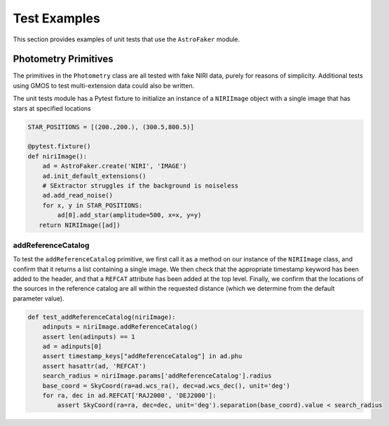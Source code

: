 Test Examples
*************

This section provides examples of unit tests that use the ``AstroFaker``
module.


Photometry Primitives
=====================

The primitives in the ``Photometry`` class are all tested with fake NIRI
data, purely for reasons of simplicity. Additional tests using GMOS to
test multi-extension data could also be written.

The unit tests module has a Pytest fixture to initialize an instance of
a ``NIRIImage`` object with a single image that has stars at specified
locations

.. code-block:: python

   STAR_POSITIONS = [(200.,200.), (300.5,800.5)]

   @pytest.fixture()
   def niriImage():
       ad = AstroFaker.create('NIRI', 'IMAGE')
       ad.init_default_extensions()
       # SExtractor struggles if the background is noiseless
       ad.add_read_noise()
       for x, y in STAR_POSITIONS:
           ad[0].add_star(amplitude=500, x=x, y=y)
      return NIRIImage([ad])


addReferenceCatalog
-------------------

To test the ``addReferenceCatalog`` primitive, we first call it as a method
on our instance of the ``NIRIImage`` class, and confirm that it returns a
list containing a single image.
We then check that the appropriate timestamp keyword has been added to the
header, and that a ``REFCAT`` attribute has been added at the top level.
Finally, we confirm that the locations of the sources in the reference
catalog are all within the requested distance (which we determine from the
default parameter value).

.. code-block:: python

   def test_addReferenceCatalog(niriImage):
       adinputs = niriImage.addReferenceCatalog()
       assert len(adinputs) == 1
       ad = adinputs[0]
       assert timestamp_keys["addReferenceCatalog"] in ad.phu
       assert hasattr(ad, 'REFCAT')
       search_radius = niriImage.params['addReferenceCatalog'].radius
       base_coord = SkyCoord(ra=ad.wcs_ra(), dec=ad.wcs_dec(), unit='deg')
       for ra, dec in ad.REFCAT['RAJ2000', 'DEJ2000']:
           assert SkyCoord(ra=ra, dec=dec, unit='deg').separation(base_coord).value < search_radius
